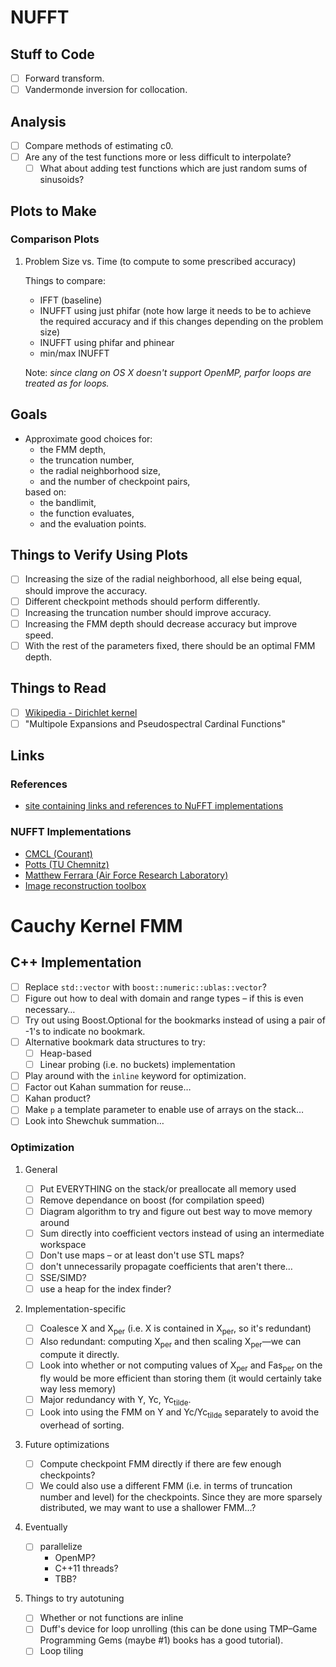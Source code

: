 * NUFFT
** Stuff to Code
   - [ ] Forward transform.
   - [ ] Vandermonde inversion for collocation.
** Analysis
   - [ ] Compare methods of estimating c0.
   - [ ] Are any of the test functions more or less difficult to interpolate?
	 - [ ] What about adding test functions which are just random sums
       of sinusoids?
** Plots to Make
*** Comparison Plots
**** Problem Size vs. Time (to compute to some prescribed accuracy)
	 Things to compare:
	 - IFFT (baseline)
	 - INUFFT using just phifar (note how large it needs to be to
       achieve the required accuracy and if this changes depending on
       the problem size)
	 - INUFFT using phifar and phinear
	 - min/max INUFFT
	 Note: /since clang on OS X doesn't support OpenMP, parfor loops
	 are treated as for loops./
** Goals
   - Approximate good choices for:
	 + the FMM depth,
	 + the truncation number,
	 + the radial neighborhood size,
	 + and the number of checkpoint pairs,
	 based on:
	 + the bandlimit,
	 + the function evaluates,
	 + and the evaluation points.
** Things to Verify Using Plots
   - [ ] Increasing the size of the radial neighborhood, all else being
     equal, should improve the accuracy.
   - [ ] Different checkpoint methods should perform differently.
   - [ ] Increasing the truncation number should improve accuracy.
   - [ ] Increasing the FMM depth should decrease accuracy but improve
     speed.
   - [ ] With the rest of the parameters fixed, there should be an
     optimal FMM depth.
** Things to Read
   - [ ] [[https://en.wikipedia.org/wiki/Dirichlet_kernel][Wikipedia - Dirichlet kernel]]
   - [ ] "Multipole Expansions and Pseudospectral Cardinal Functions"
** Links
*** References
   	- [[http://fastmultipole.org/Main/T-NuFFT][site containing links and references to NuFFT implementations]]
*** NUFFT Implementations
   	- [[http://cs.nyu.edu/cs/faculty/berger/nufft/nufft.html][CMCL (Courant)]]
   	- [[https://www-user.tu-chemnitz.de/~potts/nfft/download.php][Potts (TU Chemnitz)]]
   	- [[http://www.mathworks.com/matlabcentral/fileexchange/25135-nufft--nfft--usfft][Matthew Ferrara (Air Force Research Laboratory)]]
   	- [[http://web.eecs.umich.edu/~fessler/code/index.html][Image reconstruction toolbox]]

* Cauchy Kernel FMM
** C++ Implementation
   - [ ] Replace ~std::vector~ with ~boost::numeric::ublas::vector~?
   - [ ] Figure out how to deal with domain and range types -- if this
	 is even necessary...
   - [ ] Try out using Boost.Optional for the bookmarks instead of
	 using a pair of -1's to indicate no bookmark.
   - [ ] Alternative bookmark data structures to try:
	 - [ ] Heap-based
	 - [ ] Linear probing (i.e. no buckets) implementation
   - [ ] Play around with the ~inline~ keyword for optimization.
   - [ ] Factor out Kahan summation for reuse...
   - [ ] Kahan product?
   - [ ] Make ~p~ a template parameter to enable use of arrays on the
	 stack...
   - [ ] Look into Shewchuk summation...
*** Optimization
**** General
   	 - [ ] Put EVERYTHING on the stack/or preallocate all memory used
   	 - [ ] Remove dependance on boost (for compilation speed)
   	 - [ ] Diagram algorithm to try and figure out best way to move memory around
   	 - [ ] Sum directly into coefficient vectors instead of using an intermediate workspace
   	 - [ ] Don't use maps -- or at least don't use STL maps?
   	 - [ ] don't unnecessarily propagate coefficients that aren't there...
   	 - [ ] SSE/SIMD?
   	 - [ ] use a heap for the index finder?
**** Implementation-specific
	 - [ ] Coalesce X and X_per (i.e. X is contained in X_per, so it's
       redundant)
	 - [ ] Also redundant: computing X_per and then scaling X_per---we
       can compute it directly.
	 - [ ] Look into whether or not computing values of X_per and
       Fas_per on the fly would be more efficient than storing them
       (it would certainly take way less memory)
	 - [ ] Major redundancy with Y, Yc, Yc_tilde.
	 - [ ] Look into using the FMM on Y and Yc/Yc_tilde separately to
       avoid the overhead of sorting.
**** Future optimizations
	 - [ ] Compute checkpoint FMM directly if there are few enough checkpoints?
	 - [ ] We could also use a different FMM (i.e. in terms of
       truncation number and level) for the checkpoints. Since they
       are more sparsely distributed, we may want to use a shallower
       FMM...?
**** Eventually
   	 - [ ] parallelize
	   - OpenMP?
	   - C++11 threads?
	   - TBB?
**** Things to try autotuning
   	 - [ ] Whether or not functions are inline
   	 - [ ] Duff's device for loop unrolling (this can be done using
       TMP--Game Programming Gems (maybe #1) books has a good
       tutorial).
   	 - [ ] Loop tiling

